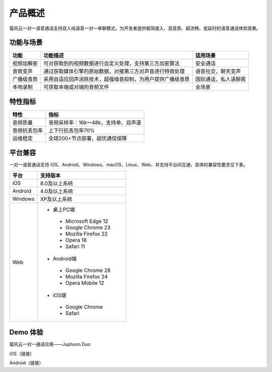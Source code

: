 产品概述
=======================

菊风云一对一语音通话支持双人纯语音一对一单聊模式，为开发者提供极简接入、高音质、超流畅、低延时的语音通话体验效果。

功能与场景
------------------------

.. list-table::
   :header-rows: 1

   * - 功能
     - 功能描述
     - 适用场景
   * - 视频加解密
     - 可对获取到的视频数据进行自定义处理，支持第三方加密算法
     - 安全通话
   * - 音效变声
     - 通过获取媒体引擎的原始数据，对接第三方对声音进行特效处理
     - 语音社交，聊天变声
   * - 广播级音质
     - 采用自适应回声消除技术，超强噪音抑制，为用户提供广播级音质
     - 国际通话，私人语聊房
   * - 本地录制
     - 可获取本端或对端的音频文件
     - 全场景


特性指标
------------------------

.. list-table::
   :header-rows: 1

   * - 特性
     - 指标
   * - 音频质量
     - 音频采样率：16k～48k，支持单、双声道
   * - 音频抗丢包率
     - 上下行抗丢包率70%
   * - 运维稳定
     - 全球200+节点部署，超优通信保障


平台兼容
------------------------

一对一语音通话支持 iOS、Android、Windows、macOS、Linux、Web，并支持平台间互通，具体的兼容性要求见下表。


.. list-table::
   :header-rows: 1

   * - 平台
     - 支持版本
   * - iOS
     - 8.0及以上系统
   * - Android
     - 4.0及以上系统
   * - Windows
     - XP及以上系统
   * - Web
     - 
      - 桌上PC端
       - Microsoft Edge 12
       - Google Chrome 23
       - Mozilla Firefox 22
       - Opera 18
       - Safari 11
      - Android端	
       - Google Chrome 28
       - Mozilla Firefox 24
       - Opera Mobile 12
      - iOS端
       - Google Chrome 
       - Safari


Demo 体验
----------------------

菊风云一对一通话应用——Juphoon Duo

iOS（链接）

Android（链接）
